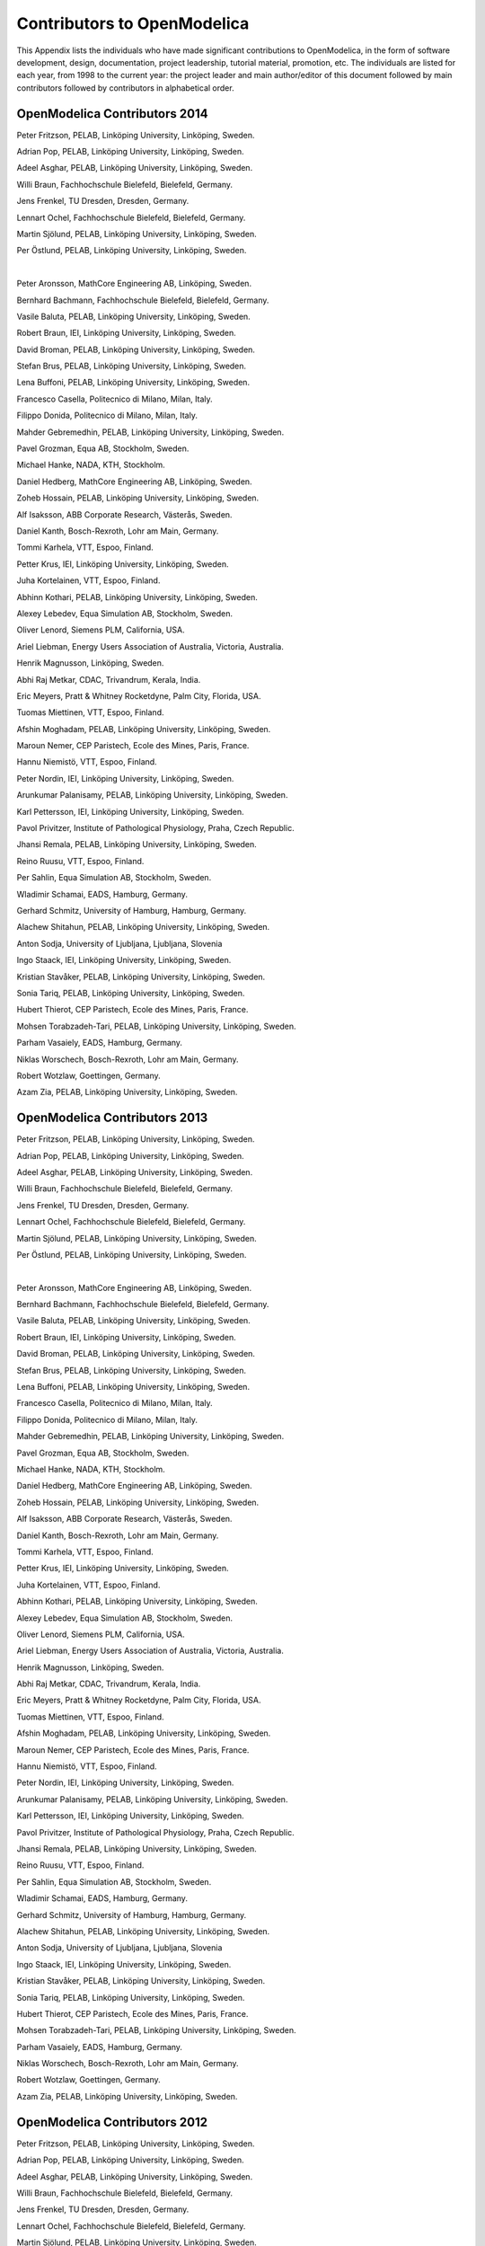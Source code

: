 Contributors to OpenModelica
============================

This Appendix lists the individuals who have made significant
contributions to OpenModelica, in the form of software development,
design, documentation, project leadership, tutorial material, promotion,
etc. The individuals are listed for each year, from 1998 to the current
year: the project leader and main author/editor of this document
followed by main contributors followed by contributors in alphabetical
order.

OpenModelica Contributors 2014
------------------------------

Peter Fritzson, PELAB, Linköping University, Linköping, Sweden.

Adrian Pop, PELAB, Linköping University, Linköping, Sweden.

Adeel Asghar, PELAB, Linköping University, Linköping, Sweden.

Willi Braun, Fachhochschule Bielefeld, Bielefeld, Germany.

Jens Frenkel, TU Dresden, Dresden, Germany.

Lennart Ochel, Fachhochschule Bielefeld, Bielefeld, Germany.

Martin Sjölund, PELAB, Linköping University, Linköping, Sweden.

Per Östlund, PELAB, Linköping University, Linköping, Sweden.

|

Peter Aronsson, MathCore Engineering AB, Linköping, Sweden.

Bernhard Bachmann, Fachhochschule Bielefeld, Bielefeld, Germany.

Vasile Baluta, PELAB, Linköping University, Linköping, Sweden.

Robert Braun, IEI, Linköping University, Linköping, Sweden.

David Broman, PELAB, Linköping University, Linköping, Sweden.

Stefan Brus, PELAB, Linköping University, Linköping, Sweden.

Lena Buffoni, PELAB, Linköping University, Linköping, Sweden.

Francesco Casella, Politecnico di Milano, Milan, Italy.

Filippo Donida, Politecnico di Milano, Milan, Italy.

Mahder Gebremedhin, PELAB, Linköping University, Linköping, Sweden.

Pavel Grozman, Equa AB, Stockholm, Sweden.

Michael Hanke, NADA, KTH, Stockholm.

Daniel Hedberg, MathCore Engineering AB, Linköping, Sweden.

Zoheb Hossain, PELAB, Linköping University, Linköping, Sweden.

Alf Isaksson, ABB Corporate Research, Västerås, Sweden.

Daniel Kanth, Bosch-Rexroth, Lohr am Main, Germany.

Tommi Karhela, VTT, Espoo, Finland.

Petter Krus, IEI, Linköping University, Linköping, Sweden.

Juha Kortelainen, VTT, Espoo, Finland.

Abhinn Kothari, PELAB, Linköping University, Linköping, Sweden.

Alexey Lebedev, Equa Simulation AB, Stockholm, Sweden.

Oliver Lenord, Siemens PLM, California, USA.

Ariel Liebman, Energy Users Association of Australia, Victoria,
Australia.

Henrik Magnusson, Linköping, Sweden.

Abhi Raj Metkar, CDAC, Trivandrum, Kerala, India.

Eric Meyers, Pratt & Whitney Rocketdyne, Palm City, Florida, USA.

Tuomas Miettinen, VTT, Espoo, Finland.

Afshin Moghadam, PELAB, Linköping University, Linköping, Sweden.

Maroun Nemer, CEP Paristech, Ecole des Mines, Paris, France.

Hannu Niemistö, VTT, Espoo, Finland.

Peter Nordin, IEI, Linköping University, Linköping, Sweden.

Arunkumar Palanisamy, PELAB, Linköping University, Linköping, Sweden.

Karl Pettersson, IEI, Linköping University, Linköping, Sweden.

Pavol Privitzer, Institute of Pathological Physiology, Praha, Czech
Republic.

Jhansi Remala, PELAB, Linköping University, Linköping, Sweden.

Reino Ruusu, VTT, Espoo, Finland.

Per Sahlin, Equa Simulation AB, Stockholm, Sweden.

Wladimir Schamai, EADS, Hamburg, Germany.

Gerhard Schmitz, University of Hamburg, Hamburg, Germany.

Alachew Shitahun, PELAB, Linköping University, Linköping, Sweden.

Anton Sodja, University of Ljubljana, Ljubljana, Slovenia

Ingo Staack, IEI, Linköping University, Linköping, Sweden.

Kristian Stavåker, PELAB, Linköping University, Linköping, Sweden.

Sonia Tariq, PELAB, Linköping University, Linköping, Sweden.

Hubert Thierot, CEP Paristech, Ecole des Mines, Paris, France.

Mohsen Torabzadeh-Tari, PELAB, Linköping University, Linköping, Sweden.

Parham Vasaiely, EADS, Hamburg, Germany.

Niklas Worschech, Bosch-Rexroth, Lohr am Main, Germany.

Robert Wotzlaw, Goettingen, Germany.

Azam Zia, PELAB, Linköping University, Linköping, Sweden.

OpenModelica Contributors 2013
------------------------------

Peter Fritzson, PELAB, Linköping University, Linköping, Sweden.

Adrian Pop, PELAB, Linköping University, Linköping, Sweden.

Adeel Asghar, PELAB, Linköping University, Linköping, Sweden.

Willi Braun, Fachhochschule Bielefeld, Bielefeld, Germany.

Jens Frenkel, TU Dresden, Dresden, Germany.

Lennart Ochel, Fachhochschule Bielefeld, Bielefeld, Germany.

Martin Sjölund, PELAB, Linköping University, Linköping, Sweden.

Per Östlund, PELAB, Linköping University, Linköping, Sweden.

|

Peter Aronsson, MathCore Engineering AB, Linköping, Sweden.

Bernhard Bachmann, Fachhochschule Bielefeld, Bielefeld, Germany.

Vasile Baluta, PELAB, Linköping University, Linköping, Sweden.

Robert Braun, IEI, Linköping University, Linköping, Sweden.

David Broman, PELAB, Linköping University, Linköping, Sweden.

Stefan Brus, PELAB, Linköping University, Linköping, Sweden.

Lena Buffoni, PELAB, Linköping University, Linköping, Sweden.

Francesco Casella, Politecnico di Milano, Milan, Italy.

Filippo Donida, Politecnico di Milano, Milan, Italy.

Mahder Gebremedhin, PELAB, Linköping University, Linköping, Sweden.

Pavel Grozman, Equa AB, Stockholm, Sweden.

Michael Hanke, NADA, KTH, Stockholm.

Daniel Hedberg, MathCore Engineering AB, Linköping, Sweden.

Zoheb Hossain, PELAB, Linköping University, Linköping, Sweden.

Alf Isaksson, ABB Corporate Research, Västerås, Sweden.

Daniel Kanth, Bosch-Rexroth, Lohr am Main, Germany.

Tommi Karhela, VTT, Espoo, Finland.

Petter Krus, IEI, Linköping University, Linköping, Sweden.

Juha Kortelainen, VTT, Espoo, Finland.

Abhinn Kothari, PELAB, Linköping University, Linköping, Sweden.

Alexey Lebedev, Equa Simulation AB, Stockholm, Sweden.

Oliver Lenord, Siemens PLM, California, USA.

Ariel Liebman, Energy Users Association of Australia, Victoria,
Australia.

Henrik Magnusson, Linköping, Sweden.

Abhi Raj Metkar, CDAC, Trivandrum, Kerala, India.

Eric Meyers, Pratt & Whitney Rocketdyne, Palm City, Florida, USA.

Tuomas Miettinen, VTT, Espoo, Finland.

Afshin Moghadam, PELAB, Linköping University, Linköping, Sweden.

Maroun Nemer, CEP Paristech, Ecole des Mines, Paris, France.

Hannu Niemistö, VTT, Espoo, Finland.

Peter Nordin, IEI, Linköping University, Linköping, Sweden.

Arunkumar Palanisamy, PELAB, Linköping University, Linköping, Sweden.

Karl Pettersson, IEI, Linköping University, Linköping, Sweden.

Pavol Privitzer, Institute of Pathological Physiology, Praha, Czech
Republic.

Jhansi Remala, PELAB, Linköping University, Linköping, Sweden.

Reino Ruusu, VTT, Espoo, Finland.

Per Sahlin, Equa Simulation AB, Stockholm, Sweden.

Wladimir Schamai, EADS, Hamburg, Germany.

Gerhard Schmitz, University of Hamburg, Hamburg, Germany.

Alachew Shitahun, PELAB, Linköping University, Linköping, Sweden.

Anton Sodja, University of Ljubljana, Ljubljana, Slovenia

Ingo Staack, IEI, Linköping University, Linköping, Sweden.

Kristian Stavåker, PELAB, Linköping University, Linköping, Sweden.

Sonia Tariq, PELAB, Linköping University, Linköping, Sweden.

Hubert Thierot, CEP Paristech, Ecole des Mines, Paris, France.

Mohsen Torabzadeh-Tari, PELAB, Linköping University, Linköping, Sweden.

Parham Vasaiely, EADS, Hamburg, Germany.

Niklas Worschech, Bosch-Rexroth, Lohr am Main, Germany.

Robert Wotzlaw, Goettingen, Germany.

Azam Zia, PELAB, Linköping University, Linköping, Sweden.

OpenModelica Contributors 2012
------------------------------

Peter Fritzson, PELAB, Linköping University, Linköping, Sweden.

Adrian Pop, PELAB, Linköping University, Linköping, Sweden.

Adeel Asghar, PELAB, Linköping University, Linköping, Sweden.

Willi Braun, Fachhochschule Bielefeld, Bielefeld, Germany.

Jens Frenkel, TU Dresden, Dresden, Germany.

Lennart Ochel, Fachhochschule Bielefeld, Bielefeld, Germany.

Martin Sjölund, PELAB, Linköping University, Linköping, Sweden.

Per Östlund, PELAB, Linköping University, Linköping, Sweden.

|

Peter Aronsson, MathCore Engineering AB, Linköping, Sweden.

David Akhvlediani, PELAB, Linköping University, Linköping, Sweden.

Mikael Axin, IEI, Linköping University, Linköping, Sweden.

Bernhard Bachmann, Fachhochschule Bielefeld, Bielefeld, Germany.

Vasile Baluta, PELAB, Linköping University, Linköping, Sweden.

Robert Braun, IEI, Linköping University, Linköping, Sweden.

David Broman, PELAB, Linköping University, Linköping, Sweden.

Stefan Brus, PELAB, Linköping University, Linköping, Sweden.

Francesco Casella, Politecnico di Milano, Milan, Italy.

Filippo Donida, Politecnico di Milano, Milan, Italy.

Mahder Gebremedhin, PELAB, Linköping University, Linköping, Sweden.

Pavel Grozman, Equa AB, Stockholm, Sweden.

Michael Hanke, NADA, KTH, Stockholm.

Daniel Hedberg, MathCore Engineering AB, Linköping, Sweden.

Zoheb Hossain, PELAB, Linköping University, Linköping, Sweden.

Alf Isaksson, ABB Corporate Research, Västerås, Sweden.

Daniel Kanth, Bosch-Rexroth, Lohr am Main, Germany.

Tommi Karhela, VTT, Espoo, Finland.

Petter Krus, IEI, Linköping University, Linköping, Sweden.

Juha Kortelainen, VTT, Espoo, Finland.

Abhinn Kothari, PELAB, Linköping University, Linköping, Sweden.

Alexey Lebedev, Equa Simulation AB, Stockholm, Sweden.

Oliver Lenord, Siemens PLM, California, USA.

Ariel Liebman, Energy Users Association of Australia, Victoria,
Australia.

Henrik Magnusson, Linköping, Sweden.

Abhi Raj Metkar, CDAC, Trivandrum, Kerala, India.

Eric Meyers, Pratt & Whitney Rocketdyne, Palm City, Florida, USA.

Tuomas Miettinen, VTT, Espoo, Finland.

Afshin Moghadam, PELAB, Linköping University, Linköping, Sweden.

Maroun Nemer, CEP Paristech, Ecole des Mines, Paris, France.

Hannu Niemistö, VTT, Espoo, Finland.

Peter Nordin, IEI, Linköping University, Linköping, Sweden.

Arunkumar Palanisamy, PELAB, Linköping University, Linköping, Sweden.

Karl Pettersson, IEI, Linköping University, Linköping, Sweden.

Pavol Privitzer, Institute of Pathological Physiology, Praha, Czech
Republic.

Jhansi Remala, PELAB, Linköping University, Linköping, Sweden.

Reino Ruusu, VTT, Espoo, Finland.

Per Sahlin, Equa Simulation AB, Stockholm, Sweden.

Wladimir Schamai, EADS, Hamburg, Germany.

Gerhard Schmitz, University of Hamburg, Hamburg, Germany.

Alachew Shitahun, PELAB, Linköping University, Linköping, Sweden.

Anton Sodja, University of Ljubljana, Ljubljana, Slovenia

Ingo Staack, IEI, Linköping University, Linköping, Sweden.

Kristian Stavåker, PELAB, Linköping University, Linköping, Sweden.

Sonia Tariq, PELAB, Linköping University, Linköping, Sweden.

Hubert Thierot, CEP Paristech, Ecole des Mines, Paris, France.

Mohsen Torabzadeh-Tari, PELAB, Linköping University, Linköping, Sweden.

Parham Vasaiely, EADS, Hamburg, Germany.

Niklas Worschech, Bosch-Rexroth, Lohr am Main, Germany.

Robert Wotzlaw, Goettingen, Germany.

Azam Zia, PELAB, Linköping University, Linköping, Sweden.

OpenModelica Contributors 2011
------------------------------

Peter Fritzson, PELAB, Linköping University, Linköping, Sweden.

Adrian Pop, PELAB, Linköping University, Linköping, Sweden.

Willi Braun, Fachhochschule Bielefeld, Bielefeld, Germany.

Jens Frenkel, TU Dresden, Dresden, Germany.

Martin Sjölund, PELAB, Linköping University, Linköping, Sweden.

Per Östlund, PELAB, Linköping University, Linköping, Sweden.

|

Peter Aronsson, MathCore Engineering AB, Linköping, Sweden.

Adeel Asghar, PELAB, Linköping University, Linköping, Sweden.

David Akhvlediani, PELAB, Linköping University, Linköping, Sweden.

Mikael Axin, IEI, Linköping University, Linköping, Sweden.

Bernhard Bachmann, Fachhochschule Bielefeld, Bielefeld, Germany.

Vasile Baluta, PELAB, Linköping University, Linköping, Sweden.

Robert Braun, IEI, Linköping University, Linköping, Sweden.

David Broman, PELAB, Linköping University, Linköping, Sweden.

Stefan Brus, PELAB, Linköping University, Linköping, Sweden.

Francesco Casella, Politecnico di Milano, Milan, Italy.

Filippo Donida, Politecnico di Milano, Milan, Italy.

Anand Ganeson, PELAB, Linköping University, Linköping, Sweden.

Mahder Gebremedhin, PELAB, Linköping University, Linköping, Sweden.

Pavel Grozman, Equa AB, Stockholm, Sweden.

Michael Hanke, NADA, KTH, Stockholm.

Daniel Hedberg, MathCore Engineering AB, Linköping, Sweden.

Zoheb Hossain, PELAB, Linköping University, Linköping, Sweden.

Alf Isaksson, ABB Corporate Research, Västerås, Sweden.

Kim Jansson, PELAB, Linköping University, Linköping, Sweden.

Daniel Kanth, Bosch-Rexroth, Lohr am Main, Germany.

Tommi Karhela, VTT, Espoo, Finland.

Joel Klinghed, PELAB, Linköping University, Linköping, Sweden.

Petter Krus, IEI, Linköping University, Linköping, Sweden.

Juha Kortelainen, VTT, Espoo, Finland.

Abhinn Kothari, PELAB, Linköping University, Linköping, Sweden.

Alexey Lebedev, Equa Simulation AB, Stockholm, Sweden.

Oliver Lenord, Siemens PLM, California, USA.

Ariel Liebman, Energy Users Association of Australia, Victoria,
Australia.

Rickard Lindberg, PELAB, Linköping University, Linköping, Sweden

Håkan Lundvall, PELAB, Linköping University, Linköping, Sweden.

Henrik Magnusson, Linköping, Sweden.

Abhi Raj Metkar, CDAC, Trivandrum, Kerala, India.

Eric Meyers, Pratt & Whitney Rocketdyne, Palm City, Florida, USA.

Tuomas Miettinen, VTT, Espoo, Finland.

Afshin Moghadam, PELAB, Linköping University, Linköping, Sweden.

Maroun Nemer, CEP Paristech, Ecole des Mines, Paris, France.

Hannu Niemistö, VTT, Espoo, Finland.

Peter Nordin, IEI, Linköping University, Linköping, Sweden.

Kristoffer Norling, PELAB, Linköping University, Linköping, Sweden.

Lennart Ochel, Fachhochschule Bielefeld, Bielefeld, Germany.

Karl Pettersson, IEI, Linköping University, Linköping, Sweden.

Pavol Privitzer, Institute of Pathological Physiology, Praha, Czech
Republic.

Reino Ruusu, VTT, Espoo, Finland.

Per Sahlin, Equa Simulation AB, Stockholm, Sweden.

Wladimir Schamai, EADS, Hamburg, Germany.

Gerhard Schmitz, University of Hamburg, Hamburg, Germany.

Klas Sjöholm, PELAB, Linköping University, Linköping, Sweden.

Anton Sodja, University of Ljubljana, Ljubljana, Slovenia

Ingo Staack, IEI, Linköping University, Linköping, Sweden.

Kristian Stavåker, PELAB, Linköping University, Linköping, Sweden.

Sonia Tariq, PELAB, Linköping University, Linköping, Sweden.

Hubert Thierot, CEP Paristech, Ecole des Mines, Paris, France.

Mohsen Torabzadeh-Tari, PELAB, Linköping University, Linköping, Sweden.

Parham Vasaiely, EADS, Hamburg, Germany.

Niklas Worschech, Bosch-Rexroth, Lohr am Main, Germany.

Robert Wotzlaw, Goettingen, Germany.

Björn Zachrisson, MathCore Engineering AB, Linköping, Sweden.

Azam Zia, PELAB, Linköping University, Linköping, Sweden.

OpenModelica Contributors 2010
------------------------------

Peter Fritzson, PELAB, Linköping University, Linköping, Sweden.

Adrian Pop, PELAB, Linköping University, Linköping, Sweden.

Martin Sjölund, PELAB, Linköping University, Linköping, Sweden.

Per Östlund, PELAB, Linköping University, Linköping, Sweden.

|

Peter Aronsson, MathCore Engineering AB, Linköping, Sweden.

Adeel Asghar, PELAB, Linköping University, Linköping, Sweden.

David Akhvlediani, PELAB, Linköping University, Linköping, Sweden.

Bernhard Bachmann, Fachhochschule Bielefeld, Bielefeld, Germany.

Vasile Baluta, PELAB, Linköping University, Linköping, Sweden.

Simon Björklén, PELAB, Linköping University, Linköping, Sweden.

Mikael Blom, PELAB, Linköping University, Linköping, Sweden.

Robert Braun, IEI, Linköping University, Linköping, Sweden.

Willi Braun, Fachhochschule Bielefeld, Bielefeld, Germany.

David Broman, PELAB, Linköping University, Linköping, Sweden.

Stefan Brus, PELAB, Linköping University, Linköping, Sweden.

Francesco Casella, Politecnico di Milano, Milan, Italy.

Filippo Donida, Politecnico di Milano, Milan, Italy.

Henrik Eriksson, PELAB, Linköping University, Linköping, Sweden.

Anders Fernström, PELAB, Linköping University, Linköping, Sweden.

Jens Frenkel, TU Dresden, Dresden, Germany.

Pavel Grozman, Equa AB, Stockholm, Sweden.

Michael Hanke, NADA, KTH, Stockholm.

Daniel Hedberg, MathCore Engineering AB, Linköping, Sweden.

Alf Isaksson, ABB Corporate Research, Västerås, Sweden.

Kim Jansson, PELAB, Linköping University, Linköping, Sweden.

Daniel Kanth, Bosch-Rexroth, Lohr am Main, Germany.

Tommi Karhela, VTT, Espoo, Finland.

Joel Klinghed, PELAB, Linköping University, Linköping, Sweden.

Petter Krus, IEI, Linköping University, Linköping, Sweden.

Juha Kortelainen, VTT, Espoo, Finland.

Alexey Lebedev, Equa Simulation AB, Stockholm, Sweden.

Magnus Leksell, Linköping, Sweden.

Oliver Lenord, Bosch-Rexroth, Lohr am Main, Germany.

Ariel Liebman, Energy Users Association of Australia, Victoria,
Australia.

Rickard Lindberg, PELAB, Linköping University, Linköping, Sweden

Håkan Lundvall, PELAB, Linköping University, Linköping, Sweden.

Henrik Magnusson, Linköping, Sweden.

Eric Meyers, Pratt & Whitney Rocketdyne, Palm City, Florida, USA.

Hannu Niemistö, VTT, Espoo, Finland.

Peter Nordin, IEI, Linköping University, Linköping, Sweden.

Kristoffer Norling, PELAB, Linköping University, Linköping, Sweden.

Lennart Ochel, Fachhochschule Bielefeld, Bielefeld, Germany.

Atanas Pavlov, Munich, Germany.

Karl Pettersson, IEI, Linköping University, Linköping, Sweden.

Pavol Privitzer, Institute of Pathological Physiology, Praha, Czech
Republic.

Reino Ruusu, VTT, Espoo, Finland.

Per Sahlin, Equa Simulation AB, Stockholm, Sweden.

Wladimir Schamai, EADS, Hamburg, Germany.

Gerhard Schmitz, University of Hamburg, Hamburg, Germany.

Klas Sjöholm, PELAB, Linköping University, Linköping, Sweden.

Anton Sodja, University of Ljubljana, Ljubljana, Slovenia

Ingo Staack, IEI, Linköping University, Linköping, Sweden.

Kristian Stavåker, PELAB, Linköping University, Linköping, Sweden.

Sonia Tariq, PELAB, Linköping University, Linköping, Sweden.

Mohsen Torabzadeh-Tari, PELAB, Linköping University, Linköping, Sweden.

Niklas Worschech, Bosch-Rexroth, Lohr am Main, Germany.

Robert Wotzlaw, Goettingen, Germany.

Björn Zachrisson, MathCore Engineering AB, Linköping, Sweden.

OpenModelica Contributors 2009
------------------------------

Peter Fritzson, PELAB, Linköping University, Linköping, Sweden.

Adrian Pop, PELAB, Linköping University, Linköping, Sweden.

|

Peter Aronsson, MathCore Engineering AB, Linköping, Sweden.

David Akhvlediani, PELAB, Linköping University, Linköping, Sweden.

Bernhard Bachmann, Fachhochschule Bielefeld, Bielefeld, Germany.

Vasile Baluta, PELAB, Linköping University, Linköping, Sweden.

Constantin Belyaev, Bashpromavtomatika Ltd., Ufa, Russia

Simon Björklén, PELAB, Linköping University, Linköping, Sweden.

Mikael Blom, PELAB, Linköping University, Linköping, Sweden.

Willi Braun, Fachhochschule Bielefeld, Bielefeld, Germany.

David Broman, PELAB, Linköping University, Linköping, Sweden.

Stefan Brus, PELAB, Linköping University, Linköping, Sweden.

Francesco Casella, Politecnico di Milano, Milan, Italy

Filippo Donida, Politecnico di Milano, Milan, Italy

Henrik Eriksson, PELAB, Linköping University, Linköping, Sweden.

Anders Fernström, PELAB, Linköping University, Linköping, Sweden.

Jens Frenkel, TU Dresden, Dresden, Germany.

Pavel Grozman, Equa AB, Stockholm, Sweden.

Michael Hanke, NADA, KTH, Stockholm

Daniel Hedberg, MathCore Engineering AB, Linköping, Sweden.

Alf Isaksson, ABB Corporate Research, Västerås, Sweden

Kim Jansson, PELAB, Linköping University, Linköping, Sweden.

Daniel Kanth, Bosch-Rexroth, Lohr am Main, Germany

Tommi Karhela, VTT, Espoo, Finland.

Joel Klinghed, PELAB, Linköping University, Linköping, Sweden.

Juha Kortelainen, VTT, Espoo, Finland

Alexey Lebedev, Equa Simulation AB, Stockholm, Sweden

Magnus Leksell, Linköping, Sweden

Oliver Lenord, Bosch-Rexroth, Lohr am Main, Germany

Håkan Lundvall, PELAB, Linköping University, Linköping, Sweden.

Henrik Magnusson, Linköping, Sweden

Eric Meyers, Pratt & Whitney Rocketdyne, Palm City, Florida, USA.

Hannu Niemistö, VTT, Espoo, Finland

Kristoffer Norling, PELAB, Linköping University, Linköping, Sweden.

Atanas Pavlov, Munich, Germany.

Pavol Privitzer, Institute of Pathological Physiology, Praha, Czech
Republic.

Per Sahlin, Equa Simulation AB, Stockholm, Sweden.

Gerhard Schmitz, University of Hamburg, Hamburg, Germany

Klas Sjöholm, PELAB, Linköping University, Linköping, Sweden.

Martin Sjölund, PELAB, Linköping University, Linköping, Sweden.

Kristian Stavåker, PELAB, Linköping University, Linköping, Sweden.

Mohsen Torabzadeh-Tari, PELAB, Linköping University, Linköping, Sweden.

Niklas Worschech, Bosch-Rexroth, Lohr am Main, Germany

Robert Wotzlaw, Goettingen, Germany

Björn Zachrisson, MathCore Engineering AB, Linköping, Sweden

OpenModelica Contributors 2008
------------------------------

Peter Fritzson, PELAB, Linköping University, Linköping, Sweden.

Adrian Pop, PELAB, Linköping University, Linköping, Sweden.

|

Peter Aronsson, MathCore Engineering AB, Linköping, Sweden.

David Akhvlediani, PELAB, Linköping University, Linköping, Sweden.

Bernhard Bachmann, Fachhochschule Bielefeld, Bielefeld, Germany.

Vasile Baluta, PELAB, Linköping University, Linköping, Sweden.

Mikael Blom, PELAB, Linköping University, Linköping, Sweden.

David Broman, PELAB, Linköping University, Linköping, Sweden.

Henrik Eriksson, PELAB, Linköping University, Linköping, Sweden.

Anders Fernström, PELAB, Linköping University, Linköping, Sweden.

Pavel Grozman, Equa AB, Stockholm, Sweden.

Daniel Hedberg, MathCore Engineering AB, Linköping, Sweden.

Kim Jansson, PELAB, Linköping University, Linköping, Sweden.

Joel Klinghed, PELAB, Linköping University, Linköping, Sweden.

Håkan Lundvall, PELAB, Linköping University, Linköping, Sweden.

Eric Meyers, Pratt & Whitney Rocketdyne, Palm City, Florida, USA.

Kristoffer Norling, PELAB, Linköping University, Linköping, Sweden.

Anders Sandholm, PELAB, Linköping University, Linköping, Sweden.

Klas Sjöholm, PELAB, Linköping University, Linköping, Sweden.

Kristian Stavåker, PELAB, Linköping University, Linköping, Sweden.

Simon Bjorklén, PELAB, Linköping University, Linköping, Sweden.

Constantin Belyaev, Bashpromavtomatika Ltd., Ufa, Russia

OpenModelica Contributors 2007
------------------------------

Peter Fritzson, PELAB, Linköping University, Linköping, Sweden.

Adrian Pop, PELAB, Linköping University, Linköping, Sweden.

|

Peter Aronsson, MathCore Engineering AB, Linköping, Sweden.

David Akhvlediani, PELAB, Linköping University, Linköping, Sweden.

Bernhard Bachmann, Fachhochschule Bielefeld, Bielefeld, Germany.

David Broman, PELAB, Linköping University, Linköping, Sweden.

Henrik Eriksson, PELAB, Linköping University, Linköping, Sweden.

Anders Fernström, PELAB, Linköping University, Linköping, Sweden.

Pavel Grozman, Equa AB, Stockholm, Sweden.

Daniel Hedberg, MathCore Engineering AB, Linköping, Sweden.

Ola Leifler, IDA, Linköping University, Linköping, Sweden.

Håkan Lundvall, PELAB, Linköping University, Linköping, Sweden.

Eric Meyers, Pratt & Whitney Rocketdyne, Palm City, Florida, USA.

Kristoffer Norling, PELAB, Linköping University, Linköping, Sweden.

Anders Sandholm, PELAB, Linköping University, Linköping, Sweden.

Klas Sjöholm, PELAB, Linköping University, Linköping, Sweden.

William Spinelli, Politecnico di Milano, Milano, Italy

Kristian Stavåker, PELAB, Linköping University, Linköping, Sweden.

Stefan Vorkoetter, MapleSoft, Waterloo, Canada.

Björn Zachrisson, MathCore Engineering AB, Linköping, Sweden.

Constantin Belyaev, Bashpromavtomatika Ltd., Ufa, Russia

OpenModelica Contributors 2006
------------------------------

Peter Fritzson, PELAB, Linköping University, Linköping, Sweden.

Peter Aronsson, MathCore Engineering AB, Linköping, Sweden.

Adrian Pop, PELAB, Linköping University, Linköping, Sweden.

|

David Akhvlediani, PELAB, Linköping University, Linköping, Sweden.

Bernhard Bachmann, Fachhochschule Bielefeld, Bielefeld, Germany.

David Broman, PELAB, Linköping University, Linköping, Sweden.

Anders Fernström, PELAB, Linköping University, Linköping, Sweden.

Elmir Jagudin, PELAB, Linköping University, Linköping, Sweden.

Håkan Lundvall, PELAB, Linköping University, Linköping, Sweden.

Kaj Nyström, PELAB, Linköping University, Linköping, Sweden.

Lucian Popescu, MathCore Engineering AB, Linköping, Sweden.

Andreas Remar, PELAB, Linköping University, Linköping, Sweden.

Anders Sandholm, PELAB, Linköping University, Linköping, Sweden.

OpenModelica Contributors 2005
------------------------------

Peter Fritzson, PELAB, Linköping University, Linköping, Sweden.

Peter Aronsson, PELAB, Linköping University and MathCore Engineering AB,
Linköping, Sweden.

Adrian Pop, PELAB, Linköping University, Linköping, Sweden.

Håkan Lundvall, PELAB, Linköping University, Linköping, Sweden.

|

Ingemar Axelsson, PELAB, Linköping University, Linköping, Sweden.

David Broman, PELAB, Linköping University, Linköping, Sweden.

Daniel Hedberg, MathCore Engineering AB, Linköping, Sweden.

Håkan Lundvall, PELAB, Linköping University, Linköping, Sweden.

Kaj Nyström, PELAB, Linköping University, Linköping, Sweden.

Lucian Popescu, MathCore Engineering AB, Linköping, Sweden.

Levon Saldamli, PELAB, Linköping University, Linköping, Sweden.

OpenModelica Contributors 2004
------------------------------

Peter Fritzson, PELAB, Linköping University, Linköping, Sweden.

|

Peter Aronsson, Linköping University, Linköping, Sweden.

Bernhard Bachmann, Fachhochschule Bielefeld, Bielefeld, Germany.

Peter Bunus, PELAB, Linköping University, Linköping, Sweden.

Daniel Hedberg, MathCore Engineering AB, Linköping, Sweden.

Håkan Lundvall, PELAB, Linköping University, Linköping, Sweden.

Emma Larsdotter Nilsson, PELAB, Linköping University, Linköping, Sweden.

Kaj Nyström, PELAB, Linköping University, Linköping, Sweden.

Adrian Pop, PELAB, Linköping University, Linköping, Sweden.

Lucian Popescu, MathCore Engineering AB, Linköping, Sweden.

Levon Saldamli, PELAB, Linköping University, Linköping, Sweden.

OpenModelica Contributors 2003
------------------------------

Peter Fritzson, PELAB, Linköping University, Linköping, Sweden.

Peter Aronsson, Linköping University, Linköping, Sweden.

Levon Saldamli, PELAB, Linköping University, Linköping, Sweden.

|

Peter Bunus, PELAB, Linköping University, Linköping, Sweden.

Vadim Engelson, PELAB, Linköping University, Linköping, Sweden.

Daniel Hedberg, Linköping University, Linköping, Sweden.

Eva-Lena Lengquist-Sandelin, PELAB, Linköping University, Linköping,
Sweden.

Susanna Monemar, PELAB, Linköping University, Linköping, Sweden.

Adrian Pop, PELAB, Linköping University, Linköping, Sweden.

Erik Svensson, MathCore Engineering AB, Linköping, Sweden.

OpenModelica Contributors 2002
------------------------------

Peter Fritzson, PELAB, Linköping University, Linköping, Sweden.

Levon Saldamli, PELAB, Linköping University, Linköping, Sweden.

|

Peter Aronsson, Linköping University, Linköping, Sweden.

Daniel Hedberg, Linköping University, Linköping, Sweden.

Henrik Johansson, PELAB, Linköping University, Linköping, Sweden

Andreas Karström, PELAB, Linköping University, Linköping, Sweden

OpenModelica Contributors 2001
------------------------------

Peter Fritzson, PELAB, Linköping University, Linköping, Sweden.

Levon Saldamli, PELAB, Linköping University, Linköping, Sweden.

Peter Aronsson, Linköping University, Linköping, Sweden.

OpenModelica Contributors 2000
------------------------------

Peter Fritzson, PELAB, Linköping University, Linköping, Sweden.

OpenModelica Contributors 1999
------------------------------

Peter Fritzson, PELAB, Linköping University, Linköping, Sweden

Peter Rönnquist, PELAB, Linköping University, Linköping, Sweden.

OpenModelica Contributors 1998
------------------------------

Peter Fritzson, PELAB, Linköping University, Linköping, Sweden.

David Kågedal, PELAB, Linköping University, Linköping, Sweden.

Vadim Engelson, PELAB, Linköping University, Linköping, Sweden.
